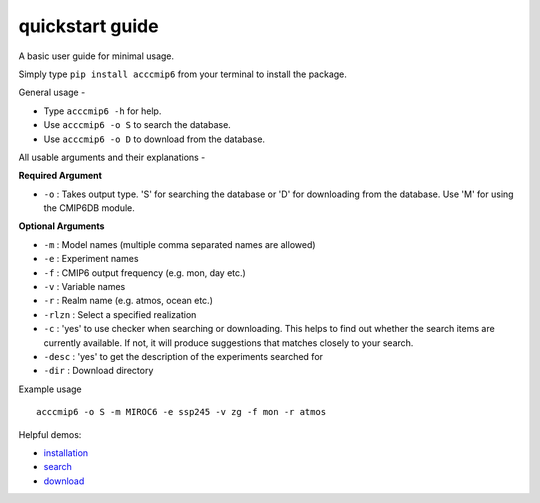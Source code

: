 quickstart guide
================

A basic user guide for minimal usage.

Simply type ``pip install acccmip6`` from your terminal to install the package. 

General usage -

- Type ``acccmip6 -h`` for help.
- Use ``acccmip6 -o S`` to search the database.
- Use ``acccmip6 -o D`` to download from the database.

All usable arguments and their explanations -

**Required Argument**

- ``-o`` : Takes output type. 'S' for searching the database or 'D' for downloading from the database. Use 'M' for using the CMIP6DB module.

**Optional Arguments**
  
- ``-m`` : Model names (multiple comma separated names are allowed)
- ``-e`` : Experiment names
- ``-f`` : CMIP6 output frequency (e.g. mon, day etc.)
- ``-v`` : Variable names
- ``-r`` : Realm name (e.g. atmos, ocean etc.)
- ``-rlzn`` : Select a specified realization
- ``-c`` : 'yes' to use checker when searching or downloading. This helps to find out whether the search items are currently available. If not, it will produce suggestions that matches closely to your search.
- ``-desc`` : 'yes' to get the description of the experiments searched for
- ``-dir`` : Download directory

Example usage ::

        acccmip6 -o S -m MIROC6 -e ssp245 -v zg -f mon -r atmos


 
Helpful demos:

- `installation`_
- `search`_ 
- `download`_

.. _`installation`: https://github.com/TaufiqHassan/acccmip6/blob/master/docs/installation_demo.gif
.. _`search`: https://github.com/TaufiqHassan/acccmip6/blob/master/docs/searching_demo.gif
.. _`download`: https://github.com/TaufiqHassan/acccmip6/blob/master/docs/downloading_demo.gif



